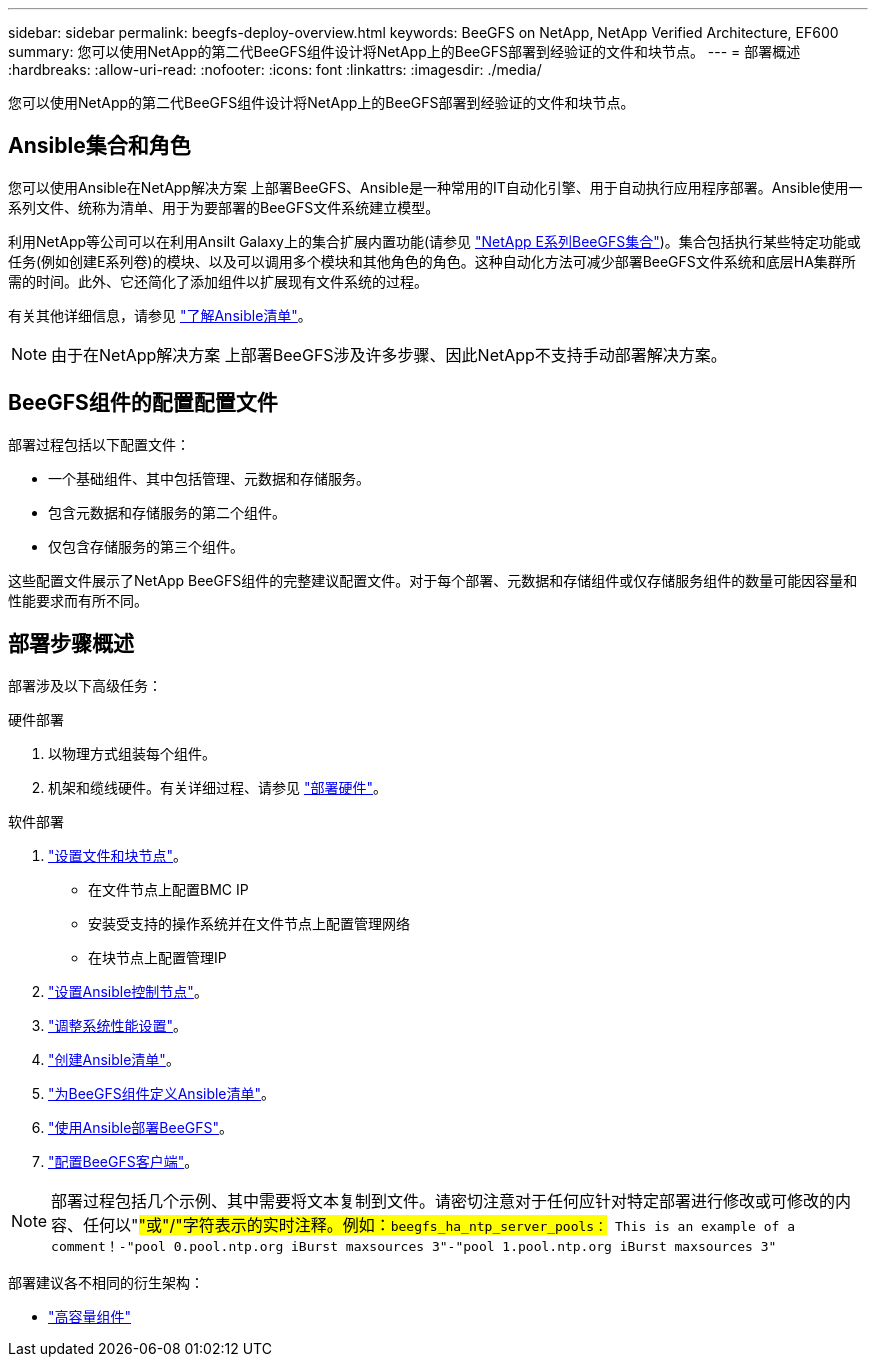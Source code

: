 ---
sidebar: sidebar 
permalink: beegfs-deploy-overview.html 
keywords: BeeGFS on NetApp, NetApp Verified Architecture, EF600 
summary: 您可以使用NetApp的第二代BeeGFS组件设计将NetApp上的BeeGFS部署到经验证的文件和块节点。 
---
= 部署概述
:hardbreaks:
:allow-uri-read: 
:nofooter: 
:icons: font
:linkattrs: 
:imagesdir: ./media/


[role="lead"]
您可以使用NetApp的第二代BeeGFS组件设计将NetApp上的BeeGFS部署到经验证的文件和块节点。



== Ansible集合和角色

您可以使用Ansible在NetApp解决方案 上部署BeeGFS、Ansible是一种常用的IT自动化引擎、用于自动执行应用程序部署。Ansible使用一系列文件、统称为清单、用于为要部署的BeeGFS文件系统建立模型。

利用NetApp等公司可以在利用Ansilt Galaxy上的集合扩展内置功能(请参见 https://galaxy.ansible.com/netapp_eseries/santricity["NetApp E系列BeeGFS集合"^])。集合包括执行某些特定功能或任务(例如创建E系列卷)的模块、以及可以调用多个模块和其他角色的角色。这种自动化方法可减少部署BeeGFS文件系统和底层HA集群所需的时间。此外、它还简化了添加组件以扩展现有文件系统的过程。

有关其他详细信息，请参见 link:beegfs-deploy-learn-ansible.html["了解Ansible清单"]。


NOTE: 由于在NetApp解决方案 上部署BeeGFS涉及许多步骤、因此NetApp不支持手动部署解决方案。



== BeeGFS组件的配置配置文件

部署过程包括以下配置文件：

* 一个基础组件、其中包括管理、元数据和存储服务。
* 包含元数据和存储服务的第二个组件。
* 仅包含存储服务的第三个组件。


这些配置文件展示了NetApp BeeGFS组件的完整建议配置文件。对于每个部署、元数据和存储组件或仅存储服务组件的数量可能因容量和性能要求而有所不同。



== 部署步骤概述

部署涉及以下高级任务：

.硬件部署
. 以物理方式组装每个组件。
. 机架和缆线硬件。有关详细过程、请参见 link:beegfs-deploy-hardware.html["部署硬件"]。


.软件部署
. link:beegfs-deploy-setup-nodes.html["设置文件和块节点"]。
+
** 在文件节点上配置BMC IP
** 安装受支持的操作系统并在文件节点上配置管理网络
** 在块节点上配置管理IP


. link:beegfs-deploy-setting-up-an-ansible-control-node.html["设置Ansible控制节点"]。
. link:beegfs-deploy-file-node-tuning.html["调整系统性能设置"]。
. link:beegfs-deploy-create-inventory.html["创建Ansible清单"]。
. link:beegfs-deploy-define-inventory.html["为BeeGFS组件定义Ansible清单"]。
. link:beegfs-deploy-playbook.html["使用Ansible部署BeeGFS"]。
. link:beegfs-deploy-configure-clients.html["配置BeeGFS客户端"]。



NOTE: 部署过程包括几个示例、其中需要将文本复制到文件。请密切注意对于任何应针对特定部署进行修改或可修改的内容、任何以"#"或"/"字符表示的实时注释。例如：`beegfs_ha_ntp_server_pools：# This is an example of a comment！-"pool 0.pool.ntp.org iBurst maxsources 3"-"pool 1.pool.ntp.org iBurst maxsources 3"`

部署建议各不相同的衍生架构：

* link:beegfs-design-high-capacity-building-block.html["高容量组件"]

